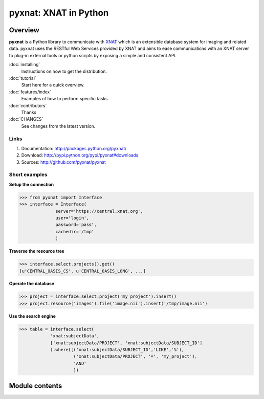 .. pyxnat documentation master file, created by sphinx-quickstart on Tue Nov 24 11:04:02 2009.
   You can adapt this file completely to your liking, but it should at least
   contain the root `toctree` directive.

pyxnat: XNAT in Python
======================

Overview
--------

**pyxnat** is a Python library to communicate with 
`XNAT <http://www.xnat.org>`_ which is an extensible database system
for imaging and related data. pyxnat uses the RESTful Web Services
provided by XNAT and aims to ease communications with an XNAT server
to plug-in external tools or python scripts by exposing a simple and
consistent API.

:doc:`installing`
	Instructions on how to get the distribution.

:doc:`tutorial`
	Start here for a quick overview.

:doc:`features/index`
	Examples of how to perform specific tasks.

:doc:`contributors`
	Thanks

:doc:`CHANGES`
	See changes from the latest version.

Links
"""""

#. Documentation: http://packages.python.org/pyxnat/
#. Download: http://pypi.python.org/pypi/pyxnat#downloads
#. Sources: http://github.com/pyxnat/pyxnat

Short examples
""""""""""""""

**Setup the connection**

.. code-block:: python

   >>> from pyxnat import Interface
   >>> interface = Interface(
       		 server='https://central.xnat.org',
                 user='login',
                 password='pass',
                 cachedir='/tmp'
                 )

**Traverse the resource tree**

.. code-block:: python

   >>> interface.select.projects().get()
   [u'CENTRAL_OASIS_CS', u'CENTRAL_OASIS_LONG', ...]

**Operate the database**

.. code-block:: python

   >>> project = interface.select.project('my_project').insert()
   >>> project.resource('images').file('image.nii').insert('/tmp/image.nii')

**Use the search engine**

.. code-block:: python

   >>> table = interface.select(
       	       'xnat:subjectData', 
	       ['xnat:subjectData/PROJECT', 'xnat:subjectData/SUBJECT_ID']
	       ).where([('xnat:subjectData/SUBJECT_ID','LIKE','%'),
                        ('xnat:subjectData/PROJECT', '=', 'my_project'),
                        'AND'
                        ])


Module contents
----------------

.. currentmodule :: pyxnat

.. autosummary:: 
   :toctree: generated/

    Interface
    Select
    SearchManager
    CacheManager
    Users

 .. .. toctree::
 ..    :maxdepth: 1

 ..    installing.rst
 ..    under_the_hood.rst
 ..    starters_tutorial.rst
 ..    advanced_tutorial.rst
 ..    reference_documentation.rst
 ..    CHANGES.rst
